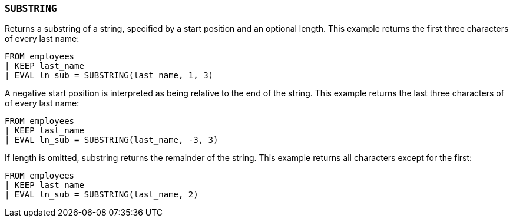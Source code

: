 [[esql-substring]]
=== `SUBSTRING`
Returns a substring of a string, specified by a start position and an optional
length. This example returns the first three characters of every last name:

[source,esql]
----
FROM employees
| KEEP last_name
| EVAL ln_sub = SUBSTRING(last_name, 1, 3)
----

A negative start position is interpreted as being relative to the end of the
string. This example returns the last three characters of of every last name:

[source,esql]
----
FROM employees
| KEEP last_name
| EVAL ln_sub = SUBSTRING(last_name, -3, 3)
----

If length is omitted, substring returns the remainder of the string. This
example returns all characters except for the first:

[source,esql]
----
FROM employees
| KEEP last_name
| EVAL ln_sub = SUBSTRING(last_name, 2)
----
